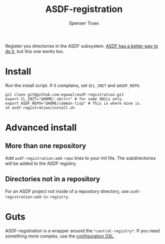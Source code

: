 #+title: ASDF-registration
#+author: Spenser Truex
#+email: web@spensertruex.com
Register you directories in the ASDF subsystem. [[https://common-lisp.net/project/asdf/asdf.html#Configuration-DSL][ASDF has a better way to do it]], but this one works too.

* Install
Run the install script. If it complains, set =$CL_INIT= and =$ASDF_REPO=.
#+begin_src shell
git clone git@github.com:equwal/asdf-registration.git
export CL_INIT="$HOME/.sbclrc" # for some SBCLs only.
export ASDF_REPO="$HOME/common-lisp" # This is where mine is.
sh asdf-registration/install.sh
#+end_src
* Advanced install
** More than one repository
  Add =asdf-registration:add-repo= lines to your init file. The subdirectories
  will be added to the ASDF registry.
** Directories not in a repository
   For an ASDF project not inside of a repository directory, use
   =asdf-registration:add-to-registry=.
* Guts
  ASDF-registration is a wrapper around the  =*central-registry*=. If you need something more complex, use the [[https://common-lisp.net/project/asdf/asdf.html#Configuration-DSL][configuration DSL]].
